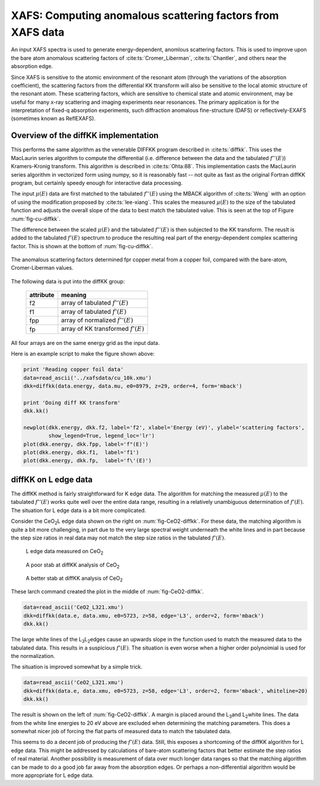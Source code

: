 ===========================================================
XAFS: Computing anomalous scattering factors from XAFS data
===========================================================

.. module:: _xafs
   :synopsis: Differential Kramers-Kronig transforms


An input XAFS spectra is used to generate energy-dependent, anomlous
scattering factors.  This is used to improve upon the bare atom
anomalous scattering factors of :cite:ts:`Cromer_Liberman`,
:cite:ts:`Chantler`, and others near the absorption edge.

Since XAFS is sensitive to the atomic environment of the resonant atom
(through the variations of the absorption coefficient), the scattering
factors from the differential KK ttransform will also be sensitive to
the local atomic structure of the resonant atom.  These scattering
factors, which are sensitive to chemical state and atomic environment,
may be useful for many x-ray scattering and imaging experiments near
resonances.  The primary application is for the interpretation of
fixed-q absorption experiments, such diffraction anomalous
fine-structure (DAFS) or reflectively-EXAFS (sometimes known as
ReflEXAFS).

Overview of the diffKK implementation
~~~~~~~~~~~~~~~~~~~~~~~~~~~~~~~~~~~~~

This performs the same algorithm as the venerable DIFFKK program
described in :cite:ts:`diffkk`.  This uses the MacLaurin series
algorithm to compute the differential (i.e. difference between the
data and the tabulated :math:`f''(E)`) Kramers-Kronig transform.  This
algorithm is described in :cite:ts:`Ohta:88`.  This implementation
casts the MacLaurin series algorithm in vectorized form using numpy,
so it is reasonably fast -- not quite as fast as the original Fortran
diffKK program, but certainly speedy enough for interactive data
processing.

The input :math:`\mu(E)` data are first matched to the tabulated
:math:`f''(E)` using the MBACK algorithm of :cite:ts:`Weng` with an
option of using the modification proposed by :cite:ts:`lee-xiang`.
This scales the measured :math:`\mu(E)` to the size of the tabulated
function and adjusts the overall slope of the data to best match the
tabulated value.  This is seen at the top of Figure
:num:`fig-cu-diffkk`.

The difference between the scaled :math:`\mu(E)` and the tabulated
:math:`f''(E)` is then subjected to the KK transform.  The reuslt is
added to the tabulated :math:`f'(E)` spectrum to produce the resulting
real part of the energy-dependent complex scattering factor.  This is
shown at the bottom of :num:`fig-cu-diffkk`.

.. _fig-cu-diffkk:

.. figure::  ../_images/diffkk_cu.png
    :target: ../_images/diffkk_cu.png
    :width: 65%
    :align: center

    The anomalous scattering factors determined fpr copper metal from
    a copper foil, compared with the bare-atom, Cromer-Liberman values.


..  function:: diffkk(energy=None, xmu=None, e0=None, z=None, edge='K', order=3, form='mback', whiteline=False)

    create a diffKK Group.

    :param energy:    an array containing the energy axis of the measurement
    :param xmu:       an array containing the measured :math:`\mu(E)`
    :param e0:        the edge energy of the measured data
    :param z:         the Z number of the absorber element
    :param edge:      the edge measured, usually K or L3
    :param order:     the order of the polynomial used to normalize the data to the tabulated :math:`f''(E)`
    :param form:      the form of the normalization function ('mback' or 'lee')
    :param whiteline: the width in eV of the exclusion zone around the L3 whiteline when matching :math:`\mu(E)` to :math:`f''(E)`
    :returns:         a diffKK Group.

..  function:: diffkk.kk(energy=None, xmu=None, e0=None, z=None, edge='K', order=3, form='mback', whiteline=False)

    Perform the KK transform.

    :param energy:    an array containing the energy axis of the measurement
    :param xmu:       an array containing the measured :math:`\mu(E)`
    :param e0:        the edge energy of the measured data
    :param z:         the Z number of the absorber element
    :param edge:      the edge measured, usually K or L3
    :param order:     the order of the polynomial used to normalize the data to the tabulated :math:`f''(E)`
    :param form:      the form of the normalization function ('mback' or 'lee')
    :param whiteline: the width in eV of the exclusion zone around the L3 whiteline when matching :math:`\mu(E)` to :math:`f''(E)`
    :returns:         None


The following data is put into the diffKK group:

       ================= ===============================================================
        attribute         meaning
       ================= ===============================================================
        f2                array of tabulated :math:`f''(E)`
        f1                array of tabulated :math:`f'(E)`
        fpp               array of normalized :math:`f''(E)`
        fp                array of KK transformed :math:`f'(E)`
       ================= ===============================================================

All four arrays are on the same energy grid as the input data.

Here is an example script to make the figure shown above:

.. code:: python

  print 'Reading copper foil data'
  data=read_ascii('../xafsdata/cu_10k.xmu')
  dkk=diffkk(data.energy, data.mu, e0=8979, z=29, order=4, form='mback')

  print 'Doing diff KK transform'
  dkk.kk()

  newplot(dkk.energy, dkk.f2, label='f2', xlabel='Energy (eV)', ylabel='scattering factors',
          show_legend=True, legend_loc='lr')
  plot(dkk.energy, dkk.fpp, label='f"(E)')
  plot(dkk.energy, dkk.f1,  label='f1')
  plot(dkk.energy, dkk.fp,  label='f\'(E)')


diffKK on L edge data
~~~~~~~~~~~~~~~~~~~~~

The diffKK method is fairly straightforward for K edge data.  The
algorithm for matching the measured :math:`\mu(E)` to the tabulated
:math:`f''(E)` works quite well over the entire data range, resulting
in a relatively unambiguous determination of :math:`f'(E)`.  The
situation for L edge data is a bit more complicated.

Consider the CeO\ :sub:`2`\ L edge data shown on the right on
:num:`fig-CeO2-diffkk`.  For these data, the matching algorithm is
quite a bit more challenging, in part due to the very large spectral
weight underneath the white lines and in part because the step size
ratios in real data may not match the step size ratios in the
tabulated :math:`f'(E)`.


.. subfigstart::

.. _fig-ceo2-xafs:

.. figure::  ../_images/diffkk_ceo2_xafs.png
    :target: ../_images/diffkk_ceo2_xafs.png
    :width: 100%

    L edge data measured on CeO\ :sub:`2`

.. _fig-ceo2-notok:

.. figure::  ../_images/diffkk_ceo2_notok.png
    :target: ../_images/diffkk_ceo2_notok.png
    :width: 100%

    A poor stab at diffKK analysis of CeO\ :sub:`2`

.. _fig-ceo2-ok:

.. figure::  ../_images/diffkk_ceo2_ok.png
    :target: ../_images/diffkk_ceo2_ok.png
    :width: 100%

    A better stab at diffKK analysis of CeO\ :sub:`2`

.. subfigend::
    :width: 0.32
    :label: fig-CeO2-diffkk

    DiffKK analysis of CeO\ :sub:`2`\  L edge data


These larch command created the plot in the middle of :num:`fig-CeO2-diffkk`.

.. code:: python

  data=read_ascii('CeO2_L321.xmu')
  dkk=diffkk(data.e, data.xmu, e0=5723, z=58, edge='L3', order=2, form='mback')
  dkk.kk()

The large white lines of the L\ :sub:`3`\ L\ :sub:`2`\ edges cause an
upwards slope in the function used to match the measured data to the
tabulated data.  This results in a suspicious :math:`f'(E)`.  The
situation is even worse when a higher order polynoimial is used for
the normalization.


The situation is improved somewhat by a simple trick.

.. code:: python

  data=read_ascii('CeO2_L321.xmu')
  dkk=diffkk(data.e, data.xmu, e0=5723, z=58, edge='L3', order=2, form='mback', whiteline=20)
  dkk.kk()

The result is shown on the left of :num:`fig-CeO2-diffkk`.  A margin
is placed around the L\ :sub:`3`\ and L\ :sub:`2`\ white lines.  The
data from the white line energies to 20 eV above are excluded when
determining the matching parameters.  This does a somewhat nicer job
of forcing the flat parts of measured data to match the tabulated
data.

This seems to do a decent job of producing the :math:`f'(E)` data.
Still, this exposes a shortcoming of the diffKK algorithm for L edge
data.  This might be addressed by calculations of bare-atom scattering
factors that better estimate the step ratios of real material.
Another possibility is measurement of data over much longer data
ranges so that the matching algorithm can be made to do a good job far
away from the absorption edges.  Or perhaps a non-differential
algorithm would be more appropriate for L edge data.
